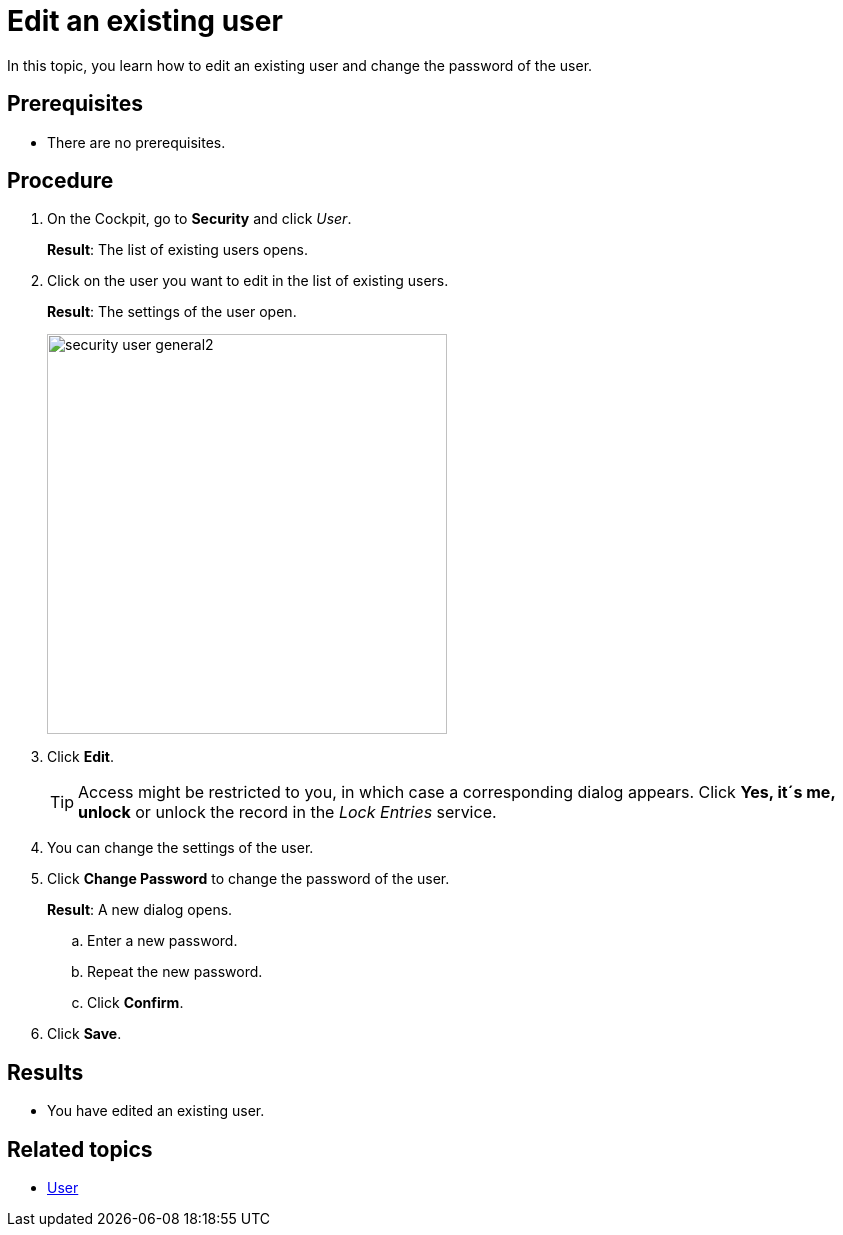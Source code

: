 = Edit an existing user

In this topic, you learn how to edit an existing user and change the password of the user.

== Prerequisites
* There are no prerequisites.

== Procedure
. On the Cockpit, go to *Security* and click _User_.
+
*Result*: The list of existing users opens.
. Click on the user you want to edit in the list of existing users.
+
*Result*: The settings of the user open.
+
image::security-user-general2.png[width=400]
. Click *Edit*.
+
TIP: Access might be restricted to you, in which case a corresponding dialog appears. Click *Yes, it´s me, unlock* or unlock the record in the _Lock Entries_ service.
. You can change the settings of the user.
. Click *Change Password* to change the password of the user.
+
*Result*: A new dialog opens.
+
.. Enter a new password.
.. Repeat the new password.
.. Click *Confirm*.
. Click *Save*.

== Results
* You have edited an existing user.

== Related topics
* xref:security-user.adoc[User]

//*xref to "Lock Entries"